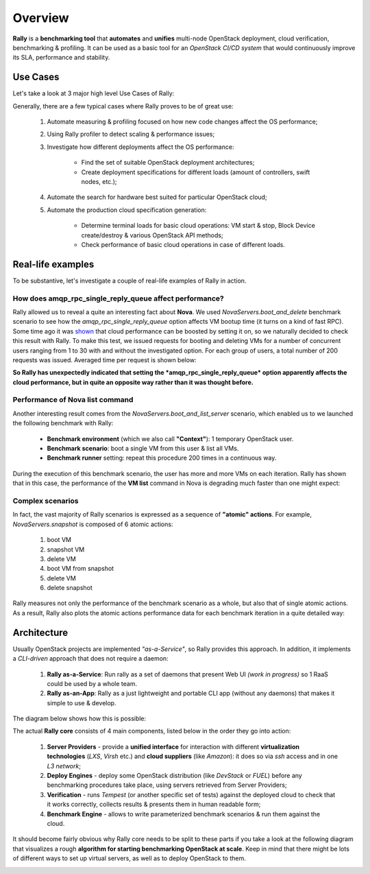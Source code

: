 ..
      Copyright 2015 Mirantis Inc. All Rights Reserved.

      Licensed under the Apache License, Version 2.0 (the "License"); you may
      not use this file except in compliance with the License. You may obtain
      a copy of the License at

          http://www.apache.org/licenses/LICENSE-2.0

      Unless required by applicable law or agreed to in writing, software
      distributed under the License is distributed on an "AS IS" BASIS, WITHOUT
      WARRANTIES OR CONDITIONS OF ANY KIND, either express or implied. See the
      License for the specific language governing permissions and limitations
      under the License.

.. _overview:

Overview
========

**Rally** is a **benchmarking tool** that **automates** and **unifies** multi-node OpenStack deployment, cloud verification, benchmarking & profiling. It can be used as a basic tool for an *OpenStack CI/CD system* that would continuously improve its SLA, performance and stability.

Use Cases
---------

Let's take a look at 3 major high level Use Cases of Rally:

.. image:: ./images/Rally-UseCases.png
   :align: center


Generally, there are a few typical cases where Rally proves to be of great use:

    1. Automate measuring & profiling focused on how new code changes affect the OS performance;

    2. Using Rally profiler to detect scaling & performance issues;

    3. Investigate how different deployments affect the OS performance:

        * Find the set of suitable OpenStack deployment architectures;
        * Create deployment specifications for different loads (amount of controllers, swift nodes, etc.);

    4. Automate the search for hardware best suited for particular OpenStack cloud;

    5. Automate the production cloud specification generation:

        * Determine terminal loads for basic cloud operations: VM start & stop, Block Device create/destroy & various OpenStack API methods;
        * Check performance of basic cloud operations in case of different loads.


Real-life examples
------------------

To be substantive, let's investigate a couple of real-life examples of Rally in action.


How does amqp_rpc_single_reply_queue affect performance?
^^^^^^^^^^^^^^^^^^^^^^^^^^^^^^^^^^^^^^^^^^^^^^^^^^^^^^^^

Rally allowed us to reveal a quite an interesting fact about **Nova**. We used *NovaServers.boot_and_delete* benchmark scenario to see how the *amqp_rpc_single_reply_queue* option affects VM bootup time (it turns on a kind of fast RPC). Some time ago it was `shown <https://docs.google.com/file/d/0B-droFdkDaVhVzhsN3RKRlFLODQ/edit?pli=1>`_ that cloud performance can be boosted by setting it on, so we naturally decided to check this result with Rally. To make this test, we issued requests for booting and deleting VMs for a number of concurrent users ranging from 1 to 30 with and without the investigated option. For each group of users, a total number of 200 requests was issued. Averaged time per request is shown below:

.. image:: ./images/Amqp_rpc_single_reply_queue.png
   :align: center

**So Rally has unexpectedly indicated that setting the *amqp_rpc_single_reply_queue* option apparently affects the cloud performance, but in quite an opposite way rather than it was thought before.**


Performance of Nova list command
^^^^^^^^^^^^^^^^^^^^^^^^^^^^^^^^

Another interesting result comes from the *NovaServers.boot_and_list_server* scenario, which enabled us to we launched the following benchmark with Rally:

    * **Benchmark environment** (which we also call **"Context"**): 1 temporary OpenStack user.
    * **Benchmark scenario**: boot a single VM from this user & list all VMs.
    * **Benchmark runner** setting: repeat this procedure 200 times in a continuous way.

During the execution of this benchmark scenario, the user has more and more VMs on each iteration. Rally has shown that in this case, the performance of the **VM list** command in Nova is degrading much faster than one might expect:

.. image:: ./images/Rally_VM_list.png
   :align: center


Complex scenarios
^^^^^^^^^^^^^^^^^

In fact, the vast majority of Rally scenarios is expressed as a sequence of **"atomic" actions**. For example, *NovaServers.snapshot* is composed of 6 atomic actions:

    1. boot VM
    2. snapshot VM
    3. delete VM
    4. boot VM from snapshot
    5. delete VM
    6. delete snapshot

Rally measures not only the performance of the benchmark scenario as a whole, but also that of single atomic actions. As a result, Rally also plots the atomic actions performance data for each benchmark iteration in a quite detailed way:

.. image:: ./images/Rally_snapshot_vm.png
   :align: center


Architecture
------------

Usually OpenStack projects are implemented *"as-a-Service"*, so Rally provides this approach. In addition, it implements a *CLI-driven* approach that does not require a daemon:

    1. **Rally as-a-Service**: Run rally as a set of daemons that present Web UI *(work in progress)* so 1 RaaS could be used by a whole team.
    2. **Rally as-an-App**: Rally as a just lightweight and portable CLI app (without any daemons) that makes it simple to use & develop.

The diagram below shows how this is possible:

.. image:: ./images/Rally_Architecture.png
   :align: center

The actual **Rally core** consists of 4 main components, listed below in the order they go into action:

    1. **Server Providers** - provide a **unified interface** for interaction with different **virtualization technologies** (*LXS*, *Virsh* etc.) and **cloud suppliers** (like *Amazon*): it does so via *ssh* access and in one *L3 network*;
    2. **Deploy Engines** - deploy some OpenStack distribution (like *DevStack* or *FUEL*) before any benchmarking procedures take place, using servers retrieved from Server Providers;
    3. **Verification** - runs *Tempest* (or another specific set of tests) against the deployed cloud to check that it works correctly, collects results & presents them in human readable form;
    4. **Benchmark Engine** - allows to write parameterized benchmark scenarios & run them against the cloud.

It should become fairly obvious why Rally core needs to be split to these parts if you take a look at the following diagram that visualizes a rough **algorithm for starting benchmarking OpenStack at scale**. Keep in mind that there might be lots of different ways to set up virtual servers, as well as to deploy OpenStack to them.

.. image:: ./images/Rally_QA.png
   :align: center
